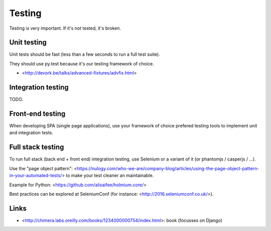 Testing
=======

Testing is very important. If it's not tested, it's broken.



Unit testing
------------

Unit tests should be fast (less than a few seconds to run a full test suite).

They should use py.test because it's our testing framework of choice.

- <http://devork.be/talks/advanced-fixtures/advfix.html>



Integration testing
-------------------

TODO.


Front-end testing
-----------------

When developing SPA (single page applications), use your framework of choice 
prefered testing tools to implement unit and integration tests.


Full stack testing
------------------

To run full stack (back end + front end) integration testing, use Selenium or
a variant of it (or phantomjs / casperjs / ...).

Use the "page object pattern":
<https://nulogy.com/who-we-are/company-blog/articles/using-the-page-object-pattern-in-your-automated-tests/>
to make your test cleaner an maintainable.

Example for Python: <https://github.com/alisaifee/holmium.core/>

Best practices can be explored at SeleniumConf (for instance: <http://2016.seleniumconf.co.uk/>).


Links
-----

- <http://chimera.labs.oreilly.com/books/1234000000754/index.html>: book
  (focusses on Django)
